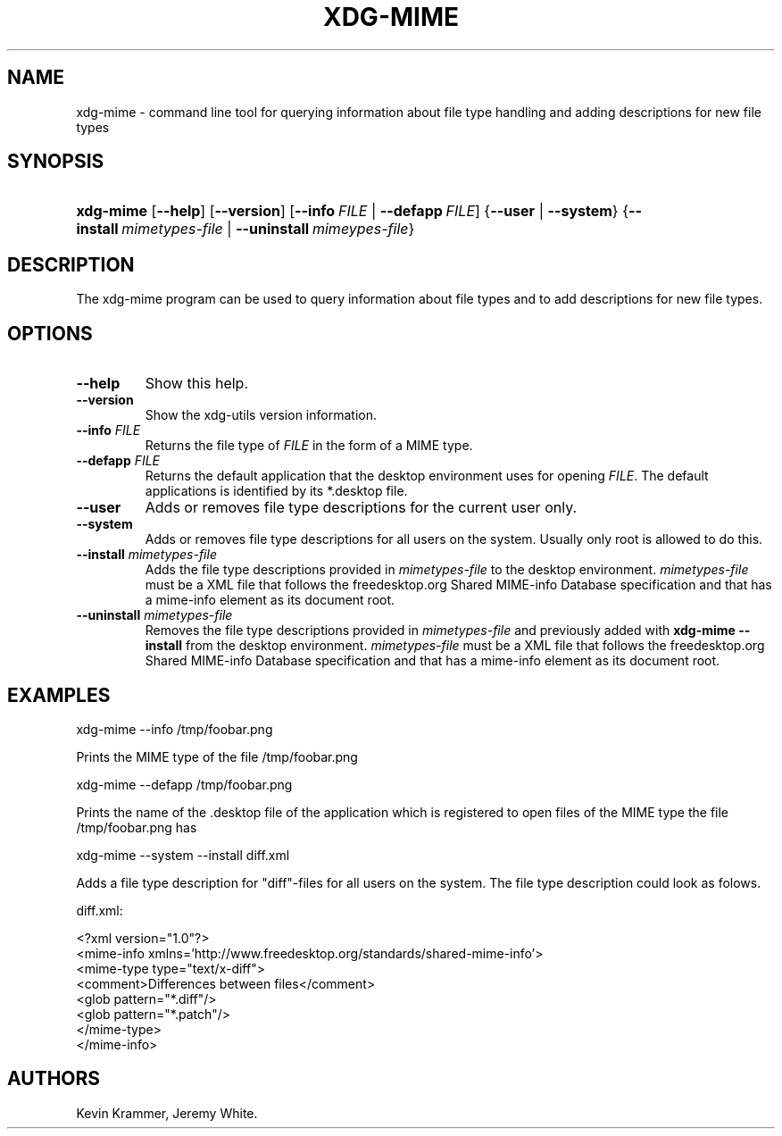 .\"Generated by db2man.xsl. Don't modify this, modify the source.
.de Sh \" Subsection
.br
.if t .Sp
.ne 5
.PP
\fB\\$1\fR
.PP
..
.de Sp \" Vertical space (when we can't use .PP)
.if t .sp .5v
.if n .sp
..
.de Ip \" List item
.br
.ie \\n(.$>=3 .ne \\$3
.el .ne 3
.IP "\\$1" \\$2
..
.TH "XDG-MIME" 1 "" "" "xdg-mime Manual"
.SH NAME
xdg-mime \- command line tool for querying information about file type handling and adding descriptions for new file types
.SH "SYNOPSIS"
.ad l
.hy 0
.HP 9
\fBxdg\-mime\fR [\fB\-\-help\fR] [\fB\-\-version\fR] [\fB\fB\-\-info\ \fIFILE\fR\fR\fR | \fB\fB\-\-defapp\ \fIFILE\fR\fR\fR] {\fB\-\-user\fR | \fB\-\-system\fR} {\fB\-\-install\ \fImimetypes\-file\fR\fR | \fB\-\-uninstall\ \fImimeypes\-file\fR\fR}
.ad
.hy

.SH "DESCRIPTION"

.PP
The xdg\-mime program can be used to query information about file types and to add descriptions for new file types\&.

.SH "OPTIONS"

.TP
\fB\-\-help\fR
Show this help\&.

.TP
\fB\-\-version\fR
Show the xdg\-utils version information\&.

.TP
\fB\-\-info\fR \fIFILE\fR
Returns the file type of \fIFILE\fR in the form of a MIME type\&.

.TP
\fB\-\-defapp\fR \fIFILE\fR
Returns the default application that the desktop environment uses for opening \fIFILE\fR\&. The default applications is identified by its *\&.desktop file\&.

.TP
\fB\-\-user\fR
Adds or removes file type descriptions for the current user only\&.

.TP
\fB\-\-system\fR
Adds or removes file type descriptions for all users on the system\&. Usually only root is allowed to do this\&.

.TP
\fB\-\-install\fR \fImimetypes\-file\fR
Adds the file type descriptions provided in \fImimetypes\-file\fR to the desktop environment\&. \fImimetypes\-file\fR must be a XML file that follows the freedesktop\&.org Shared MIME\-info Database specification and that has a mime\-info element as its document root\&.

.TP
\fB\-\-uninstall\fR \fImimetypes\-file\fR
Removes the file type descriptions provided in \fImimetypes\-file\fR and previously added with \fBxdg\-mime \-\-install\fR from the desktop environment\&. \fImimetypes\-file\fR must be a XML file that follows the freedesktop\&.org Shared MIME\-info Database specification and that has a mime\-info element as its document root\&.

.SH "EXAMPLES"

.PP
 

.nf

xdg\-mime \-\-info /tmp/foobar\&.png

.fi
 Prints the MIME type of the file /tmp/foobar\&.png

.PP
 

.nf

xdg\-mime \-\-defapp /tmp/foobar\&.png

.fi
 Prints the name of the \&.desktop file of the application which is registered to open files of the MIME type the file /tmp/foobar\&.png has

.PP
 

.nf

xdg\-mime \-\-system \-\-install diff\&.xml

.fi
 Adds a file type description for "diff"\-files for all users on the system\&. The file type description could look as folows\&. 

.nf

diff\&.xml:

<?xml version="1\&.0"?>
<mime\-info xmlns='http://www\&.freedesktop\&.org/standards/shared\-mime\-info'>
  <mime\-type type="text/x\-diff">
    <comment>Differences between files</comment>
    <glob pattern="*\&.diff"/>
    <glob pattern="*\&.patch"/>
  </mime\-type>
</mime\-info>

.fi
 

.SH AUTHORS
Kevin Krammer, Jeremy White.
